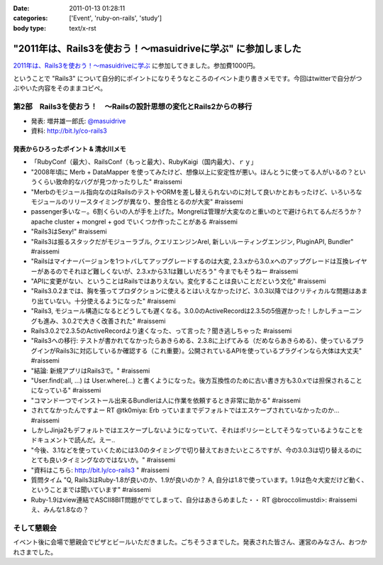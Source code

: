 :date: 2011-01-13 01:28:11
:categories: ['Event', 'ruby-on-rails', 'study']
:body type: text/x-rst

===========================================================
"2011年は、Rails3を使おう！～masuidriveに学ぶ" に参加しました
===========================================================

`2011年は、Rails3を使おう！～masuidriveに学ぶ`_ に参加してきました。参加費1000円。

.. _`2011年は、Rails3を使おう！～masuidriveに学ぶ`: http://atnd.org/events/11360

ということで "Rails3" について自分的にポイントになりそうなところのイベント走り書きメモです。今回はtwitterで自分がつぶやいた内容をそのままコピペ。

第2部　Rails3を使おう！　～Railsの設計思想の変化とRails2からの移行
---------------------------------------------------------------------------

* 発表: 増井雄一郎氏: `@masuidrive`_

* 資料: http://bit.ly/co-rails3

.. _`@masuidrive`: http://twitter.com/masuidrive


発表からひろったポイント & 清水川メモ
~~~~~~~~~~~~~~~~~~~~~~~~~~~~~~~~~~~~~~~~~~~~~~~~

* 「RubyConf（最大）、RailsConf（もっと最大）、RubyKaigi（国内最大）、ｒｙ」
* "2008年頃に Merb + DataMapper を使ってみたけど、想像以上に安定性が悪い。ほんとうに使ってる人がいるの？というくらい致命的なバグが見つかったりした" #raissemi
* "Merbのモジュール指向なのはRailsのテストやORMを差し替えられないのに対して良いかとおもったけど、いろいろなモジュールのリリースタイミングが異なり、整合性とるのが大変" #raissemi
* passenger多いな－。6割くらいの人が手を上げた。Mongrelは管理が大変なのと重いのとで避けられてるんだろうか？ apache cluster + mongrel + god でいくつか作ったことがある #raissemi
* "Rails3はSexy!" #raissemi
* "Rails3は振るスタックだがモジューラブル, クエリエンジンArel, 新しいルーティングエンジン, PluginAPI, Bundler" #raissemi
* "Railsはマイナーバージョンを1つトバしてアップグレードするのは大変, 2.3.xから3.0.xへのアップグレードは互換レイヤーがあるのでそれほど難しくないが、2.3.xから3.1は難しいだろう" 今までもそうねー #raissemi
* "APIに変更がない、ということはRailsではありえない。変化することは良いことだという文化" #raissemi
* "Rails3.0.2までは、胸を張ってプロダクションに使えるとはいえなかったけど、3.0.3以降ではクリティカルな問題はあまり出ていない。十分使えるようになった" #raissemi
* "Rails3, モジュール構造になるとどうしても遅くなる。3.0.0のActiveRecordは2.3.5の5倍遅かった！しかしチューニングも進み、3.0.2で大きく改善された" #raissemi
* Rails3.0.2で2.3.5のActiveRecordより速くなった、って言った？聞き逃しちゃった #raissemi
* "Rails3への移行: テストが書かれてなかったらあきらめる、2.3.8に上げてみる（だめならあきらめる）、使っているプラグインがRails3に対応しているか確認する（これ重要）。公開されているAPIを使っているプラグインなら大体は大丈夫" #raissemi
* "結論: 新規アプリはRails3で。" #raissemi
* "User.find(:all, ...) は User.where(...) と書くようになった。後方互換性のために古い書き方も3.0.xでは担保されることになっている" #raissemi
* "コマンド一つでインストール出来るBundlerは人に作業を依頼するとき非常に助かる" #raissemi
* されてなかったんですよー RT @tk0miya: Erb っていままでデフォルトではエスケープされていなかったのか… #raissemi
* しかしJinja2もデフォルトではエスケープしないようになっていて、それはポリシーとしてそうなっているようなことをドキュメントで読んだ。えー..
* "今後、3.1などを使っていくためには3.0のタイミングで切り替えておきたいところですが、今の3.0.3は切り替えるのにとても良いタイミングなのではないか。" #raissemi
* "資料はこちら: http://bit.ly/co-rails3 " #raissemi
* 質問タイム "Q, Rails3はRuby-1.8が良いのか、1.9が良いのか？ A, 自分は1.8で使っています。1.9は色々大変だけど動く、ということまでは聞いています" #raissemi
* Ruby-1.9はview連結でASCII8BIT問題がでてしまって、自分はあきらめました・・ RT @broccolimustdi>: #raissemi え、みんな1.8なの？


そして懇親会
------------------

イベント後に会場で懇親会でピザとビールいただきました。ごちそうさまでした。発表された皆さん、運営のみなさん、おつかれさまでした。



.. :extend type: text/x-rst
.. :extend:
